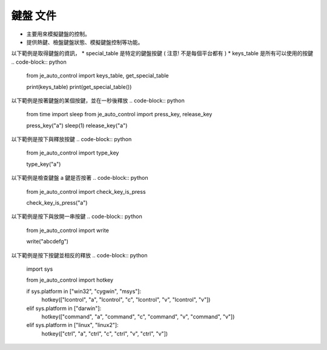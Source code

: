 鍵盤 文件
----

* 主要用來模擬鍵盤的控制。
* 提供熱鍵、檢盤鍵盤狀態、模擬鍵盤控制等功能。

以下範例是取得鍵盤的資訊，
* special_table 是特定的鍵盤按鍵 ( 注意! 不是每個平台都有 )
* keys_table 是所有可以使用的按鍵
.. code-block:: python
    from je_auto_control import keys_table, get_special_table

    print(keys_table)
    print(get_special_table())


以下範例是按著鍵盤的某個按鍵，並在一秒後釋放
.. code-block:: python
    from time import sleep
    from je_auto_control import press_key, release_key

    press_key("a")
    sleep(1)
    release_key("a")

以下範例是按下與釋放按鍵
.. code-block:: python
    from je_auto_control import type_key

    type_key("a")

以下範例是檢查鍵盤 a 鍵是否按著
.. code-block:: python
    from je_auto_control import check_key_is_press

    check_key_is_press("a")

以下範例是按下與放開一串按鍵
.. code-block:: python
    from je_auto_control import write

    write("abcdefg")

以下範例是按下按鍵並相反的釋放
.. code-block:: python
    import sys

    from je_auto_control import hotkey

    if sys.platform in ["win32", "cygwin", "msys"]:
        hotkey(["lcontrol", "a", "lcontrol", "c", "lcontrol", "v", "lcontrol", "v"])

    elif sys.platform in ["darwin"]:
        hotkey(["command", "a", "command", "c", "command", "v", "command", "v"])

    elif sys.platform in ["linux", "linux2"]:
        hotkey(["ctrl", "a", "ctrl", "c", "ctrl", "v", "ctrl", "v"])